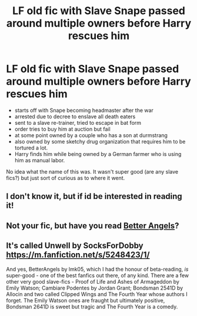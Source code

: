 #+TITLE: LF old fic with Slave Snape passed around multiple owners before Harry rescues him

* LF old fic with Slave Snape passed around multiple owners before Harry rescues him
:PROPERTIES:
:Author: ashbashcashdash123
:Score: 5
:DateUnix: 1426905458.0
:DateShort: 2015-Mar-21
:FlairText: Request
:END:
- starts off with Snape becoming headmaster after the war
- arrested due to decree to enslave all death eaters
- sent to a slave re-trainer, tried to escape in bat form
- order tries to buy him at auction but fail
- at some point owned by a couple who has a son at durmstrang
- also owned by some sketchy drug organization that requires him to be tortured a lot.
- Harry finds him while being owned by a German farmer who is using him as manual labor.\\

No idea what the name of this was. It wasn't super good (are any slave fics?) but just sort of curious as to where it went.


** I don't know it, but if id be interested in reading it!
:PROPERTIES:
:Author: JadeSubbae
:Score: 1
:DateUnix: 1427129568.0
:DateShort: 2015-Mar-23
:END:


** Not your fic, but have you read [[https://www.fanfiction.net/s/2446736/1/Better-Angels][Better Angels]]?
:PROPERTIES:
:Author: snowywish
:Score: 1
:DateUnix: 1427134823.0
:DateShort: 2015-Mar-23
:END:


** It's called Unwell by SocksForDobby [[https://m.fanfiction.net/s/5248423/1/]]

And yes, BetterAngels by lmk05, which I had the honour of beta-reading, /is/ super-good - one of the best fanfics out there, of any kind. There are a few other very good slave-fics - Proof of Life and Ashes of Armageddon by Emily Watson; Cambiare Podentes by Jordan Grant; Bondsman 2541D by Allocin and two called Clipped Wings and The Fourth Year whose authors I forget. The Emily Watson ones are fraught but ultimately positive, Bondsman 2641D is sweet but tragic and The Fourth Year is a comedy.
:PROPERTIES:
:Author: Borolin
:Score: 1
:DateUnix: 1434321555.0
:DateShort: 2015-Jun-15
:END:
